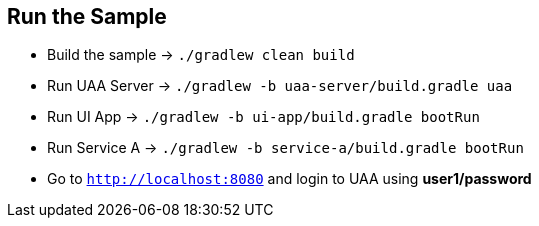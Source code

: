 == Run the Sample

* Build the sample -> `./gradlew clean build`
* Run UAA Server -> `./gradlew -b uaa-server/build.gradle uaa`
* Run UI App -> `./gradlew -b ui-app/build.gradle bootRun`
* Run Service A -> `./gradlew -b service-a/build.gradle bootRun`
* Go to `http://localhost:8080` and login to UAA using *user1/password*
